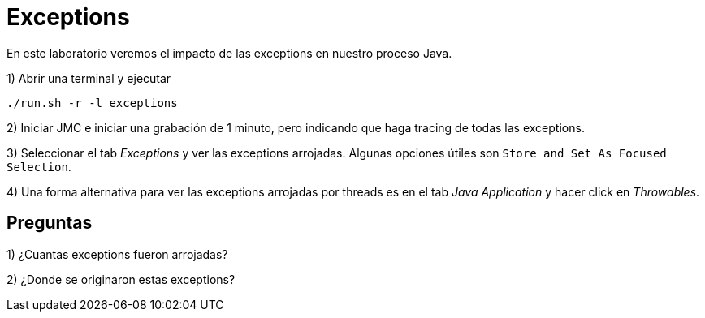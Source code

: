 = Exceptions

En este laboratorio veremos el impacto de las exceptions en nuestro proceso Java.

1) Abrir una terminal y ejecutar

[source,bash]
----
./run.sh -r -l exceptions
----

2) Iniciar JMC e iniciar una grabación de 1 minuto, pero indicando que haga tracing de todas las exceptions.

3) Seleccionar el tab _Exceptions_ y ver las exceptions arrojadas. Algunas opciones útiles son `Store and Set As Focused Selection`.

4) Una forma alternativa para ver las exceptions arrojadas por threads es en el tab _Java Application_ y hacer click en _Throwables_.

== Preguntas

1) ¿Cuantas exceptions fueron arrojadas?

2) ¿Donde se originaron estas exceptions?